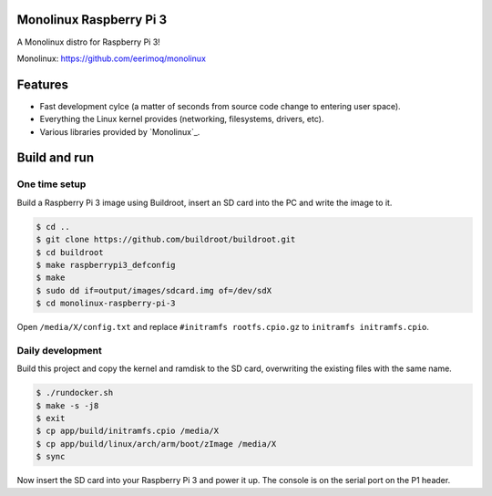 Monolinux Raspberry Pi 3
========================

A Monolinux distro for Raspberry Pi 3!

Monolinux: https://github.com/eerimoq/monolinux

Features
========

- Fast development cylce (a matter of seconds from source code change
  to entering user space).

- Everything the Linux kernel provides (networking, filesystems,
  drivers, etc).

- Various libraries provided by `Monolinux`_.

Build and run
=============

One time setup
--------------

Build a Raspberry Pi 3 image using Buildroot, insert an SD card into
the PC and write the image to it.

.. code-block:: shell

   $ cd ..
   $ git clone https://github.com/buildroot/buildroot.git
   $ cd buildroot
   $ make raspberrypi3_defconfig
   $ make
   $ sudo dd if=output/images/sdcard.img of=/dev/sdX
   $ cd monolinux-raspberry-pi-3

Open ``/media/X/config.txt`` and replace ``#initramfs rootfs.cpio.gz``
to ``initramfs initramfs.cpio``.

Daily development
-----------------

Build this project and copy the kernel and ramdisk to the SD card,
overwriting the existing files with the same name.

.. code-block:: shell

   $ ./rundocker.sh
   $ make -s -j8
   $ exit
   $ cp app/build/initramfs.cpio /media/X
   $ cp app/build/linux/arch/arm/boot/zImage /media/X
   $ sync

Now insert the SD card into your Raspberry Pi 3 and power it up. The
console is on the serial port on the P1 header.
